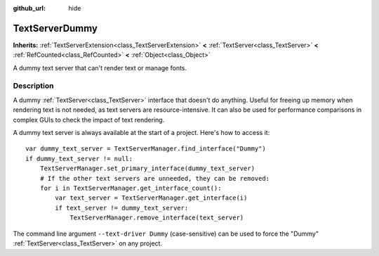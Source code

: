 :github_url: hide

.. DO NOT EDIT THIS FILE!!!
.. Generated automatically from Godot engine sources.
.. Generator: https://github.com/godotengine/godot/tree/4.0/doc/tools/make_rst.py.
.. XML source: https://github.com/godotengine/godot/tree/4.0/doc/classes/TextServerDummy.xml.

.. _class_TextServerDummy:

TextServerDummy
===============

**Inherits:** :ref:`TextServerExtension<class_TextServerExtension>` **<** :ref:`TextServer<class_TextServer>` **<** :ref:`RefCounted<class_RefCounted>` **<** :ref:`Object<class_Object>`

A dummy text server that can't render text or manage fonts.

.. rst-class:: classref-introduction-group

Description
-----------

A dummy :ref:`TextServer<class_TextServer>` interface that doesn't do anything. Useful for freeing up memory when rendering text is not needed, as text servers are resource-intensive. It can also be used for performance comparisons in complex GUIs to check the impact of text rendering.

A dummy text server is always available at the start of a project. Here's how to access it:

::

    var dummy_text_server = TextServerManager.find_interface("Dummy")
    if dummy_text_server != null:
        TextServerManager.set_primary_interface(dummy_text_server)
        # If the other text servers are unneeded, they can be removed:
        for i in TextServerManager.get_interface_count():
            var text_server = TextServerManager.get_interface(i)
            if text_server != dummy_text_server:
                TextServerManager.remove_interface(text_server)

The command line argument ``--text-driver Dummy`` (case-sensitive) can be used to force the "Dummy" :ref:`TextServer<class_TextServer>` on any project.

.. |virtual| replace:: :abbr:`virtual (This method should typically be overridden by the user to have any effect.)`
.. |const| replace:: :abbr:`const (This method has no side effects. It doesn't modify any of the instance's member variables.)`
.. |vararg| replace:: :abbr:`vararg (This method accepts any number of arguments after the ones described here.)`
.. |constructor| replace:: :abbr:`constructor (This method is used to construct a type.)`
.. |static| replace:: :abbr:`static (This method doesn't need an instance to be called, so it can be called directly using the class name.)`
.. |operator| replace:: :abbr:`operator (This method describes a valid operator to use with this type as left-hand operand.)`
